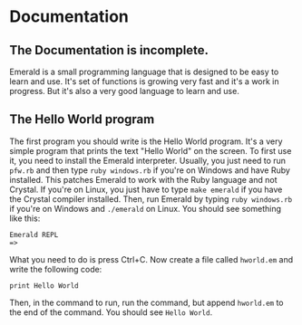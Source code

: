 * Documentation
** The Documentation is incomplete.
Emerald is a small programming language that is designed to be easy to learn and use.
It's set of functions is growing very fast and it's a work in progress.
But it's also a very good language to learn and use.
** The Hello World program
The first program you should write is the Hello World program. It's a very simple program that prints the text "Hello World" on the screen.
To first use it, you need to install the Emerald interpreter.
Usually, you just need to run =pfw.rb= and then type =ruby windows.rb= if you're on Windows and have Ruby installed. This patches Emerald to work with the Ruby language and not Crystal.
If you're on Linux, you just have to type =make emerald= if you have the Crystal compiler installed.
Then, run Emerald by typing =ruby windows.rb= if you're on Windows and =./emerald= on Linux. You should see something like this:
#+BEGIN_SRC
Emerald REPL
=>
#+END_SRC
What you need to do is press Ctrl+C. Now create a file called =hworld.em= and write the following code:
#+BEGIN_SRC emerald
print Hello World
#+END_SRC
Then, in the command to run, run the command, but append =hworld.em= to the end of the command. You should see =Hello World=.